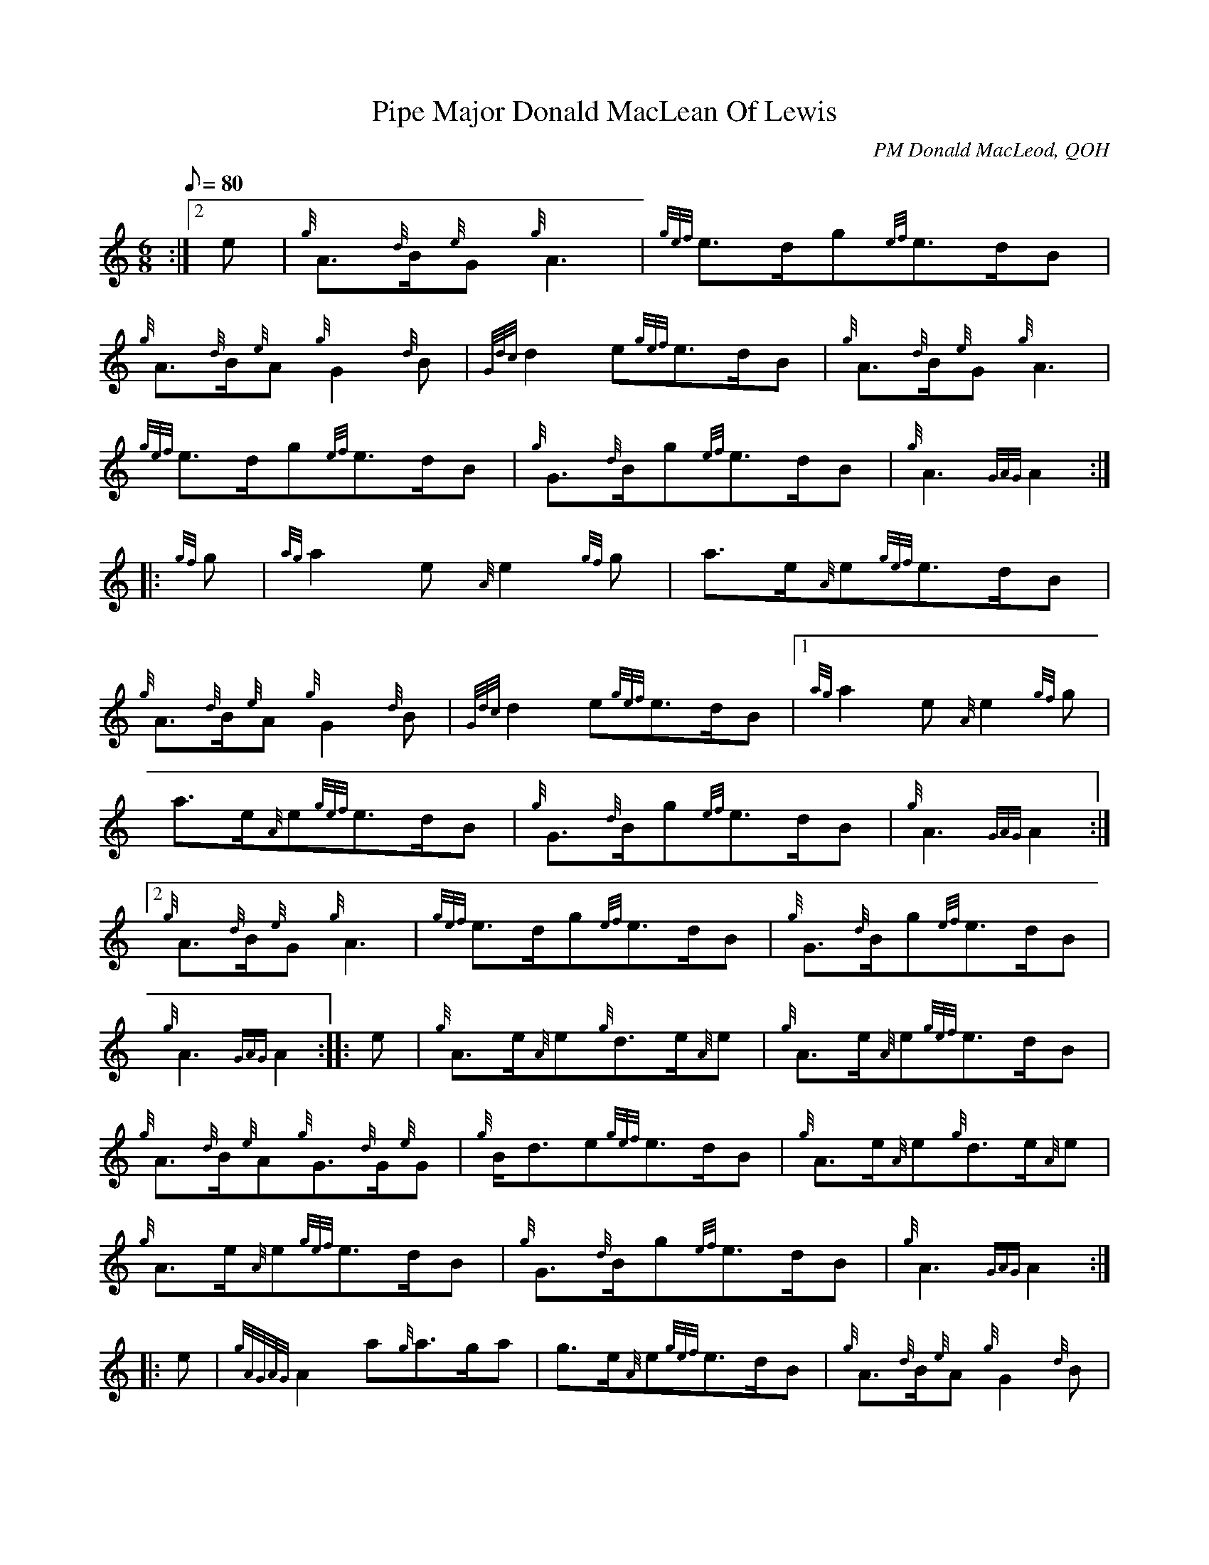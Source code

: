 X: 1
T:Pipe Major Donald MacLean Of Lewis
M:6/8
L:1/8
Q:80
C:PM Donald MacLeod, QOH
S:March
K:HP
:|2 e|
{g}A3/2{d}B/2{e}G{g}A3|
{gef}e3/2d/2g{ef}e3/2d/2B|  !
{g}A3/2{d}B/2{e}A{g}G2{d}B|
{Gdc}d2e{gef}e3/2d/2B|
{g}A3/2{d}B/2{e}G{g}A3|  !
{gef}e3/2d/2g{ef}e3/2d/2B|
{g}G3/2{d}B/2g{ef}e3/2d/2B|
{g}A3{GAG}A2:| |:  !
{gf}g|
{ag}a2e{A}e2{gf}g|
a3/2e/2{A}e{gef}e3/2d/2B|  !
{g}A3/2{d}B/2{e}A{g}G2{d}B|
{Gdc}d2e{gef}e3/2d/2B|1
{ag}a2e{A}e2{gf}g|  !
a3/2e/2{A}e{gef}e3/2d/2B|
{g}G3/2{d}B/2g{ef}e3/2d/2B|
{g}A3{GAG}A2:|2  !
{g}A3/2{d}B/2{e}G{g}A3|
{gef}e3/2d/2g{ef}e3/2d/2B|
{g}G3/2{d}B/2g{ef}e3/2d/2B|  !
{g}A3{GAG}A2:| |:
e|
{g}A3/2e/2{A}e{g}d3/2e/2{A}e|
{g}A3/2e/2{A}e{gef}e3/2d/2B|  !
{g}A3/2{d}B/2{e}A{g}G3/2{d}G/2{e}G|
{g}B/2d3/2e{gef}e3/2d/2B|
{g}A3/2e/2{A}e{g}d3/2e/2{A}e|  !
{g}A3/2e/2{A}e{gef}e3/2d/2B|
{g}G3/2{d}B/2g{ef}e3/2d/2B|
{g}A3{GAG}A2:| |:  !
e|
{gAGAG}A2a{g}a3/2g/2a|
g3/2e/2{A}e{gef}e3/2d/2B|
{g}A3/2{d}B/2{e}A{g}G2{d}B|  !
{Gdc}d2e{gef}e3/2d/2B|1
{gAGAG}A2a{g}a3/2g/2a|
g3/2e/2{A}e{gef}e3/2d/2B|  !
{g}G3/2{d}B/2g{ef}e3/2d/2B|
{g}A3{GAG}A2:|2
{g}A3/2{d}B/2{e}G{g}A3|  !
{gef}e3/2d/2g{ef}e3/2d/2B|
{g}G3/2{d}B/2g{ef}e3/2d/2B|
{g}A3{GAG}A2:|  !
